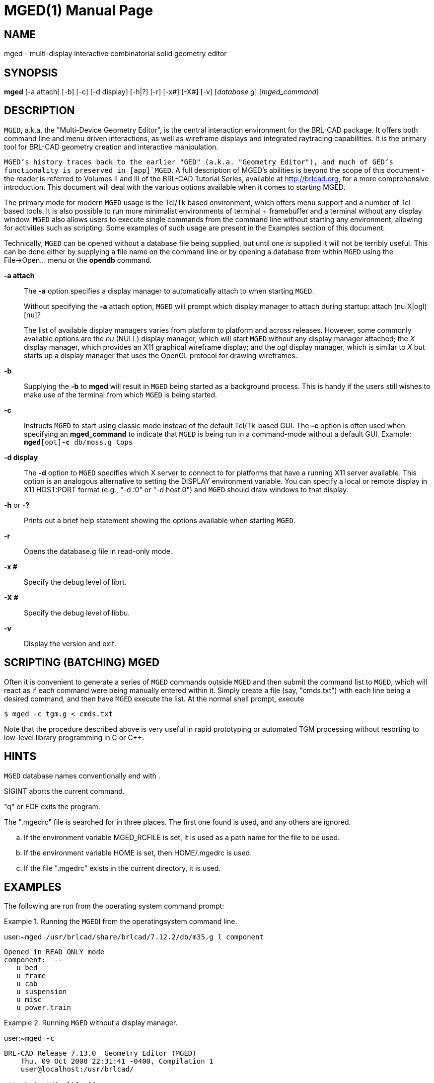 = MGED(1)
BRL-CAD Team
:doctype: manpage
:man manual: BRL-CAD User Commands
:man source: BRL-CAD
:page-layout: base

== NAME

mged - multi-display interactive combinatorial solid geometry editor

== SYNOPSIS

*mged* [-a attach] [-b] [-c] [-d display] [-h|?] [-r] [-x#] [-X#] [-v] [_database.g_] [_mged_command_]

== DESCRIPTION

[app]`MGED`, a.k.a. the "Multi-Device Geometry Editor", is the central interaction environment for the BRL-CAD package.  It offers both command line and menu driven interactions, as well as wireframe displays and integrated raytracing capabilities.  It is the primary tool for BRL-CAD geometry creation and interactive manipulation. 

[app]`MGED`'s history traces back to the earlier "GED" (a.k.a. "Geometry Editor"), and much of GED's functionality is preserved in [app]`MGED`. A full description of MGED's abilities is beyond the scope of this document - the reader is referred to Volumes II and III of the BRL-CAD Tutorial Series, available at http://brlcad.org, for a more comprehensive introduction.  This document will deal with the various options available when it comes to starting MGED. 

The primary mode for modern [app]`MGED` usage is the Tcl/Tk based environment, which offers menu support and a number of Tcl based tools.  It is also possible to run more minimalist environments of terminal + framebuffer and a terminal without any display window. [app]`MGED` also allows users to execute single commands from the command line without starting any environment, allowing for activities such as scripting.  Some examples of such usage are present in the Examples section of this document. 

Technically, [app]`MGED` can be opened without a database file being supplied, but until one _is_ supplied it will not be terribly useful. This can be done either by supplying a file name on the command line or by opening a database from within [app]`MGED` using the File->Open... menu or the [cmd]*opendb* command. 

*-a attach*::
The [opt]*-a* option specifies a display manager to automatically attach to when starting [app]`MGED`. 
+
Without specifying the [opt]*-a* attach option, [app]`MGED` will prompt which display manager to attach during startup: [prompt]#attach (nu|X|ogl)[nu]?#
+
The list of available display managers varies from platform to platform and across releases.  However, some commonly available options are the _nu_	    (NULL) display manager, which will start [app]`MGED` without any display manager attached; the _X_ display manager, which provides an X11 graphical wireframe display; and the _ogl_ display manager, which is similar to _X_ but starts up a display manager that uses the OpenGL protocol for drawing wireframes. 

*-b*::
Supplying the [opt]*-b* to [cmd]*mged* will result in [app]`MGED` being started as a background process.  This is handy if the users still wishes to make use of the terminal from which [app]`MGED` is being started. 

*-c*::
Instructs [app]`MGED` to start using classic mode instead of the default Tcl/Tk-based GUI.  The [opt]*-c* option is often used when specifying an [opt]*mged_command* to indicate that [app]`MGED` is being run in a command-mode without a default GUI.  Example: [ui]`[cmd]*mged*[opt]*-c* db/moss.g tops`

*-d display*::
The [opt]*-d* option to [app]`MGED` specifies which X server to connect to for platforms that have a running X11 server available.  This option is an analogous alternative to setting the DISPLAY environment variable.  You can specify a local or remote display in X11 HOST:PORT format (e.g., "-d :0" or "-d host:0") and [app]`MGED` should draw windows to that display. 

*-h* or *-?*::
Prints out a brief help statement showing the options available when starting [app]`MGED`. 

*-r*::
Opens the database.g file in read-only mode. 

*-x #*::
Specify the debug level of librt. 

*-X #*::
Specify the debug level of libbu. 

*-v*::
Display the version and exit. 

[[_scripting]]
== SCRIPTING (BATCHING) MGED

Often it is convenient to generate a series of [app]`MGED` commands outside [app]`MGED` and then submit the command list to [app]`MGED`,  which will react as if each command were being manually entered within it. Simply create a file (say, "cmds.txt") with each line being a desired command, and then have [app]`MGED` execute the list.  At the normal shell prompt, execute

[source]
----

$ mged -c tgm.g < cmds.txt
----

Note that the procedure described above is very useful in rapid prototyping or automated TGM processing without resorting to low-level library programming in C or C++.

== HINTS

[app]`MGED` database names conventionally end with 
// <markup>.g</markup>
 . 

SIGINT aborts the current command. 

"q" or EOF exits the program. 

The ".mgedrc" file is searched for in three places. The first one found is used, and any others are ignored. 

[loweralpha]
. If the environment variable MGED_RCFILE is set, it is used as a path name for the file to be used.
. If the environment variable HOME is set, then HOME/.mgedrc is used.
. If the file ".mgedrc" exists in the current directory, it is used.


== EXAMPLES

The following are run from the operating system command prompt: 

.Running the [app]`MGED`[cmd]*l* from the operatingsystem command line.
====
[prompt]#user:~#[ui]`mged /usr/brlcad/share/brlcad/7.12.2/db/m35.g l component`

....

Opened in READ ONLY mode
component:  --
   u bed
   u frame
   u cab
   u suspension
   u misc
   u power.train
....
====

.Running [app]`MGED` without a display manager.
====
[prompt]#user:~#[ui]`mged -c`

....

BRL-CAD Release 7.13.0  Geometry Editor (MGED)
    Thu, 09 Oct 2008 22:31:41 -0400, Compilation 1
    user@localhost:/usr/brlcad/

attach (nu|X|ogl)[nu]? nu
mged>
....
====

.Running [app]`MGED` and bypassing the attach prompt by specifyingthe X11 display manager.
====
[prompt]#user:~#[ui]`mged -a X -c`

....

BRL-CAD Release 7.15.0  Geometry Editor (MGED)
    Tue, 22 Sep 2009 12:40:01 -0400, Compilation 1
    user@localhost:/usr/brlcad/

ATTACHING X (X Window System (X11))

mged>
....
====

== SEE ALSO

__Computer Graphics for Target Descriptions__, BRL Technical Report ARBRL-TR-02480, _GED:  An Interactive Solid Modeling System for Vulnerability Assessments_

xref:man:1/brlcad.adoc[*brlcad*(1)], xref:man:1/rt.adoc[*rt*(1)], xref:man:1/comgeom-g.adoc[*comgeom-g*(1)], xref:man:1/vdeck.adoc[*vdeck*(1)], xref:man:3/librt.adoc[*librt*(3)]

== DIAGNOSTICS

Error messages are intended to be self-explanatory.

== AUTHOR

BRL-CAD Team

== COPYRIGHT

This software is Copyright (c) 1984-2021 United States Government as represented by the U.S. Army Research Laboratory.

== BUG REPORTS

Reports of bugs or problems should be submitted via electronic mail to mailto:devs@brlcad.org[]